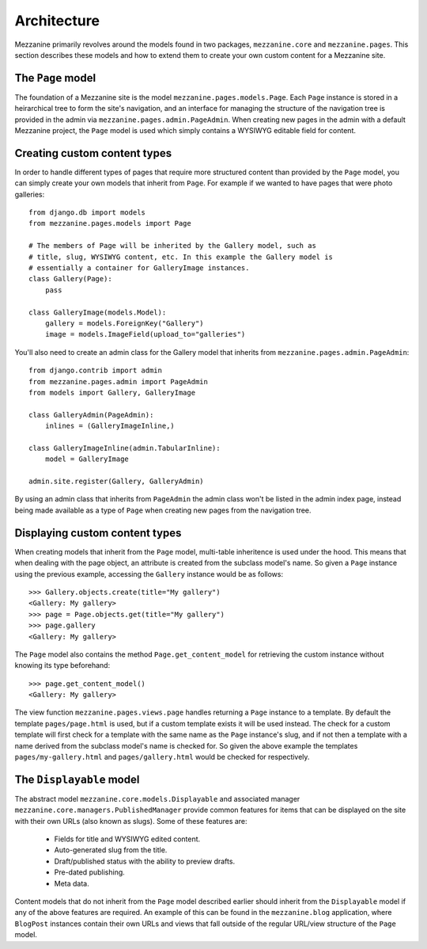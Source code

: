 ------------
Architecture
------------

Mezzanine primarily revolves around the models found in two packages, ``mezzanine.core`` and ``mezzanine.pages``. This section describes these models and how to extend them to create your own custom content for a Mezzanine site.

The ``Page`` model
------------------

The foundation of a Mezzanine site is the model ``mezzanine.pages.models.Page``. Each ``Page`` instance is stored in a heirarchical tree to form the site's navigation, and an interface for managing the structure of the navigation tree is provided in the admin via ``mezzanine.pages.admin.PageAdmin``. When creating new pages in the admin with a default Mezzanine project, the ``Page`` model is used which simply contains a WYSIWYG editable field for content.

Creating custom content types
-----------------------------

In order to handle different types of pages that require more structured content than provided by the ``Page`` model, you can simply create your own models that inherit from ``Page``. For example if we wanted to have pages that were photo galleries::

    from django.db import models
    from mezzanine.pages.models import Page

    # The members of Page will be inherited by the Gallery model, such as 
    # title, slug, WYSIWYG content, etc. In this example the Gallery model is 
    # essentially a container for GalleryImage instances.
    class Gallery(Page):
        pass 
        
    class GalleryImage(models.Model):
        gallery = models.ForeignKey("Gallery")
        image = models.ImageField(upload_to="galleries")

You'll also need to create an admin class for the Gallery model that inherits from ``mezzanine.pages.admin.PageAdmin``::

    from django.contrib import admin 
    from mezzanine.pages.admin import PageAdmin
    from models import Gallery, GalleryImage

    class GalleryAdmin(PageAdmin):
        inlines = (GalleryImageInline,)
        
    class GalleryImageInline(admin.TabularInline):
        model = GalleryImage
        
    admin.site.register(Gallery, GalleryAdmin)

By using an admin class that inherits from ``PageAdmin`` the admin class won't be listed in the admin index page, instead being made available as a type of ``Page`` when creating new pages from the navigation tree.

Displaying custom content types
-------------------------------

When creating models that inherit from the ``Page`` model, multi-table inheritence is used under the hood. This means that when dealing with the page object, an attribute is created from the subclass model's name. So given a ``Page`` instance using the previous example, accessing the ``Gallery`` instance would be as follows::

    >>> Gallery.objects.create(title="My gallery")
    <Gallery: My gallery>
    >>> page = Page.objects.get(title="My gallery")
    >>> page.gallery
    <Gallery: My gallery>

The ``Page`` model also contains the method ``Page.get_content_model`` for retrieving the custom instance without knowing its type beforehand::

    >>> page.get_content_model() 
    <Gallery: My gallery>

The view function ``mezzanine.pages.views.page`` handles returning a ``Page`` instance to a template. By default the template ``pages/page.html`` is used, but if a custom template exists it will be used instead. The check for a custom template will first check for a template with the same name as the ``Page`` instance's slug, and if not then a template with a name derived from the subclass model's name is checked for. So given the above example the templates ``pages/my-gallery.html`` and ``pages/gallery.html`` would be checked for respectively.

The ``Displayable`` model
-------------------------

The abstract model ``mezzanine.core.models.Displayable`` and associated manager ``mezzanine.core.managers.PublishedManager`` provide common features for items that can be displayed on the site with their own URLs (also known as slugs). Some of these features are:

  * Fields for title and WYSIWYG edited content.
  * Auto-generated slug from the title.
  * Draft/published status with the ability to preview drafts.
  * Pre-dated publishing.
  * Meta data.

Content models that do not inherit from the ``Page`` model described earlier should inherit from the ``Displayable`` model if any of the above features are required. An example of this can be found in the ``mezzanine.blog`` application, where ``BlogPost`` instances contain their own URLs and views that fall outside of the regular URL/view structure of the ``Page`` model.

